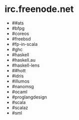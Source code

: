 * irc.freenode.net

  - ##ats
  - #bfpg
  - #coreos
  - #freebsd
  - #fp-in-scala
  - #ghc
  - #haskell
  - #haskell.au
  - #haskell-lens
  - ##hott
  - #idris
  - #illumos
  - #nanomsg
  - #ocaml
  - #proglangdesign
  - #scala
  - #scalaz
  - #sml
